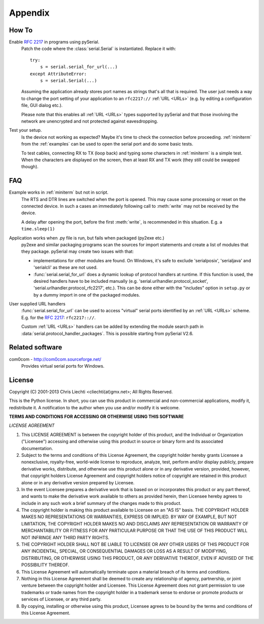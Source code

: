 ==========
 Appendix
==========

How To
======

Enable :rfc:`2217` in programs using pySerial.
    Patch the code where the :class:`serial.Serial` is instantiated. Replace
    it with::

        try:
            s = serial.serial_for_url(...)
        except AttributeError:
            s = serial.Serial(...)

    Assuming the application already stores port names as strings that's all
    that is required. The user just needs a way to change the port setting of
    your application to an ``rfc2217://`` :ref:`URL <URLs>` (e.g. by editing a
    configuration file, GUI dialog etc.).

    Please note that this enables all :ref:`URL <URLs>` types supported by
    pySerial and that those involving the network are unencrypted and not
    protected against eavesdropping.

Test your setup.
    Is the device not working as expected? Maybe it's time to check the
    connection before proceeding. :ref:`miniterm` from the :ref:`examples`
    can be used to open the serial port and do some basic tests.

    To test cables, connecting RX to TX (loop back) and typing some characters
    in :ref:`miniterm` is a simple test. When the characters are displayed
    on the screen, then at least RX and TX work (they still could be swapped
    though).


FAQ
===
Example works in :ref:`miniterm` but not in script.
    The RTS and DTR lines are switched when the port is opened. This may cause
    some processing or reset on the connected device. In such a cases an
    immediately following call to :meth:`write` may not be received by the
    device.

    A delay after opening the port, before the first :meth:`write`, is
    recommended in this situation. E.g. a ``time.sleep(1)``


Application works when .py file is run, but fails when packaged (py2exe etc.)
    py2exe and similar packaging programs scan the sources for import
    statements and create a list of modules that they package. pySerial may
    create two issues with that:

    - implementations for other modules are found. On Windows, it's safe to
      exclude 'serialposix', 'serialjava' and 'serialcli' as these are not
      used.

    - :func:`serial.serial_for_url` does a dynamic lookup of protocol handlers
      at runtime.  If this function is used, the desired handlers have to be
      included manually (e.g. 'serial.urlhandler.protocol_socket',
      'serial.urlhandler.protocol_rfc2217', etc.). This can be done either with
      the "includes" option in ``setup.py`` or by a dummy import in one of the
      packaged modules.

User supplied URL handlers
    :func:`serial.serial_for_url` can be used to access "virtual" serial ports
    identified by an :ref:`URL <URLs>` scheme. E.g. for the :rfc:`2217`:
    ``rfc2217:://``.

    Custom :ref:`URL <URLs>` handlers can be added by extending the module
    search path in :data:`serial.protocol_handler_packages`. This is possible
    starting from pySerial V2.6.


Related software
================

com0com - http://com0com.sourceforge.net/
    Provides virtual serial ports for Windows.


License
=======

Copyright (C) 2001-2013 Chris Liechti <cliechti(at)gmx.net>;
All Rights Reserved.

This is the Python license. In short, you can use this product in commercial
and non-commercial applications, modify it, redistribute it.  A notification to
the author when you use and/or modify it is welcome.


**TERMS AND CONDITIONS FOR ACCESSING OR OTHERWISE USING THIS SOFTWARE**

*LICENSE AGREEMENT*

1. This LICENSE AGREEMENT is between the copyright holder of this product, and
   the Individual or Organization ("Licensee") accessing and otherwise using
   this product in source or binary form and its associated documentation.

2. Subject to the terms and conditions of this License Agreement, the copyright
   holder hereby grants Licensee a nonexclusive, royalty-free, world-wide
   license to reproduce, analyze, test, perform and/or display publicly,
   prepare derivative works, distribute, and otherwise use this product alone
   or in any derivative version, provided, however, that copyright holders
   License Agreement and copyright holders notice of copyright are retained in
   this product alone or in any derivative version prepared by Licensee.

3. In the event Licensee prepares a derivative work that is based on or
   incorporates this product or any part thereof, and wants to make the
   derivative work available to others as provided herein, then Licensee hereby
   agrees to include in any such work a brief summary of the changes made to
   this product.

4. The copyright holder is making this product available to Licensee on an "AS
   IS" basis. THE COPYRIGHT HOLDER MAKES NO REPRESENTATIONS OR WARRANTIES,
   EXPRESS OR IMPLIED.  BY WAY OF EXAMPLE, BUT NOT LIMITATION, THE COPYRIGHT
   HOLDER MAKES NO AND DISCLAIMS ANY REPRESENTATION OR WARRANTY OF
   MERCHANTABILITY OR FITNESS FOR ANY PARTICULAR PURPOSE OR THAT THE USE OF
   THIS PRODUCT WILL NOT INFRINGE ANY THIRD PARTY RIGHTS.

5. THE COPYRIGHT HOLDER SHALL NOT BE LIABLE TO LICENSEE OR ANY OTHER USERS OF
   THIS PRODUCT FOR ANY INCIDENTAL, SPECIAL, OR CONSEQUENTIAL DAMAGES OR LOSS
   AS A RESULT OF MODIFYING, DISTRIBUTING, OR OTHERWISE USING THIS PRODUCT, OR
   ANY DERIVATIVE THEREOF, EVEN IF ADVISED OF THE POSSIBILITY THEREOF.

6. This License Agreement will automatically terminate upon a material breach
   of its terms and conditions.

7. Nothing in this License Agreement shall be deemed to create any relationship
   of agency, partnership, or joint venture between the copyright holder and
   Licensee. This License Agreement does not grant permission to use trademarks
   or trade names from the copyright holder in a trademark sense to endorse or
   promote products or services of Licensee, or any third party.

8. By copying, installing or otherwise using this product, Licensee agrees to
   be bound by the terms and conditions of this License Agreement.

